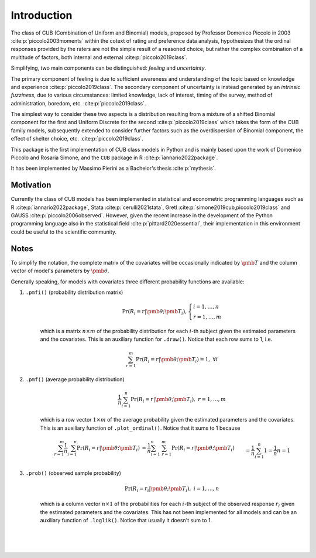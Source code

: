 Introduction
============

The class of CUB (Combination of Uniform and Binomial) models, proposed by Professor Domenico Piccolo in 
2003 :cite:p:`piccolo2003moments` within the cotext of rating and preference data analysis, hypothesizes that 
the ordinal responses provided by the raters are not the simple result of a reasoned choice, but rather the
complex combination of a multitude of factors, both internal and external :cite:p:`piccolo2019class`.  

Simplifying, two main components can be distinguished:
*feeling* and *uncertainty*.  

The primary component of feeling
is due to sufficient awareness and understanding of the topic based on
knowledge and experience :cite:p:`piccolo2019class`.  
The secondary component of uncertainty is instead generated by an *intrinsic fuzziness*, due to 
various circumstances: limited knowledge, lack of interest, timing of the survey, method of 
administration, boredom, etc. :cite:p:`piccolo2019class`. 

The simplest way to consider these 
two aspects is a distribution resulting from a
mixture of a shifted Binomial component for the first and Uniform Discrete for the
second :cite:p:`piccolo2019class` which takes the form of the CUB family models, subsequently 
extended to consider further factors such as the overdispersion of
Binomial component, the effect of shelter choice, etc. :cite:p:`piccolo2019class`.

This package is the first implementation of CUB class models in Python and is mainly based upon 
the work of Domenico Piccolo and Rosaria Simone, and the ``CUB`` package in R :cite:p:`iannario2022package`.

It has been implemented by Massimo Pierini as a Bachelor's thesis :cite:p:`mythesis`.

Motivation
**********

Currently the class of CUB models has been implemented in statistical and econometric programming languages 
such as R :cite:p:`iannario2022package`, Stata :cite:p:`cerulli2021stata`, 
Gretl :cite:p:`simone2019cub,piccolo2019class` 
and GAUSS :cite:p:`piccolo2006observed`.  However, given the recent increase in the development 
of the Python programming language also in the statistical field :cite:p:`pittard2020essential`, 
their implementation in
this environment could be useful to the scientific community.

Notes
*****

To simplify the notation, the complete matrix of the covariates will be occasionally 
indicated by :math:`\pmb T` and the column vector of model's parameters by :math:`\pmb\theta`.

Generally speaking, for models with covariates three different probability functions are available:

1. ``.pmfi()`` (probability distribution matrix)
    .. math::
        \Pr(R_i=r|\pmb\theta; \pmb T_i),
        \left\{
        \begin{array}{l}
        i=1,\ldots,n
        \\
        r=1,\ldots,m
        \end{array}
        \right.

    which is a matrix :math:`n \times m` of the probability distribution for each :math:`i`-th subject
    given the estimated parameters and the covariates. This is an auxiliary function
    for ``.draw()``. Notice that each row sums to 1, i.e. 

    .. math::
        \sum_{r=1}^m \Pr(R_i=r|\pmb\theta; \pmb T_i) = 1,\; \forall i

2. ``.pmf()`` (average probability distribution)
    .. math::
        \frac{1}{n} \sum_{i=1}^n \Pr(R_i=r|\pmb\theta; \pmb T_i),\; r=1,\ldots,m

    which is a row vector :math:`1 \times m` of the average probability given the
    estimated parameters and the covariates. This is an auxiliary function
    of ``.plot_ordinal()``. Notice that it sums to 1 because 

    .. math::
        \begin{align*}
        \sum_{r=1}^m \frac{1}{n} \sum_{i=1}^n \Pr(R_i=r|\pmb\theta; \pmb T_i)
        &= \frac{1}{n} \sum_{i=1}^n \; \sum_{r=1}^m \Pr(R_i=r|\pmb\theta; \pmb T_i)
        \\&= \frac{1}{n} \sum_{i=1}^n 1 = \frac{1}{n} n = 1
        \end{align*}

3. ``.prob()`` (observed sample probability)
    .. math::
        \Pr(R_i=r_i|\pmb\theta;\pmb T_i),\; i=1,\ldots,n

    which is a column vector :math:`n \times 1` of the probabilities for each :math:`i`-th subject
    of the observed response :math:`r_i` given the estimated parameters and the covariates.
    This has not been implemented for all models and can be an auxiliary function 
    of ``.loglik()``. Notice that usually it doesn't sum to 1.

|
|
|

.. bibliography:: cub.bib
    :cited:
